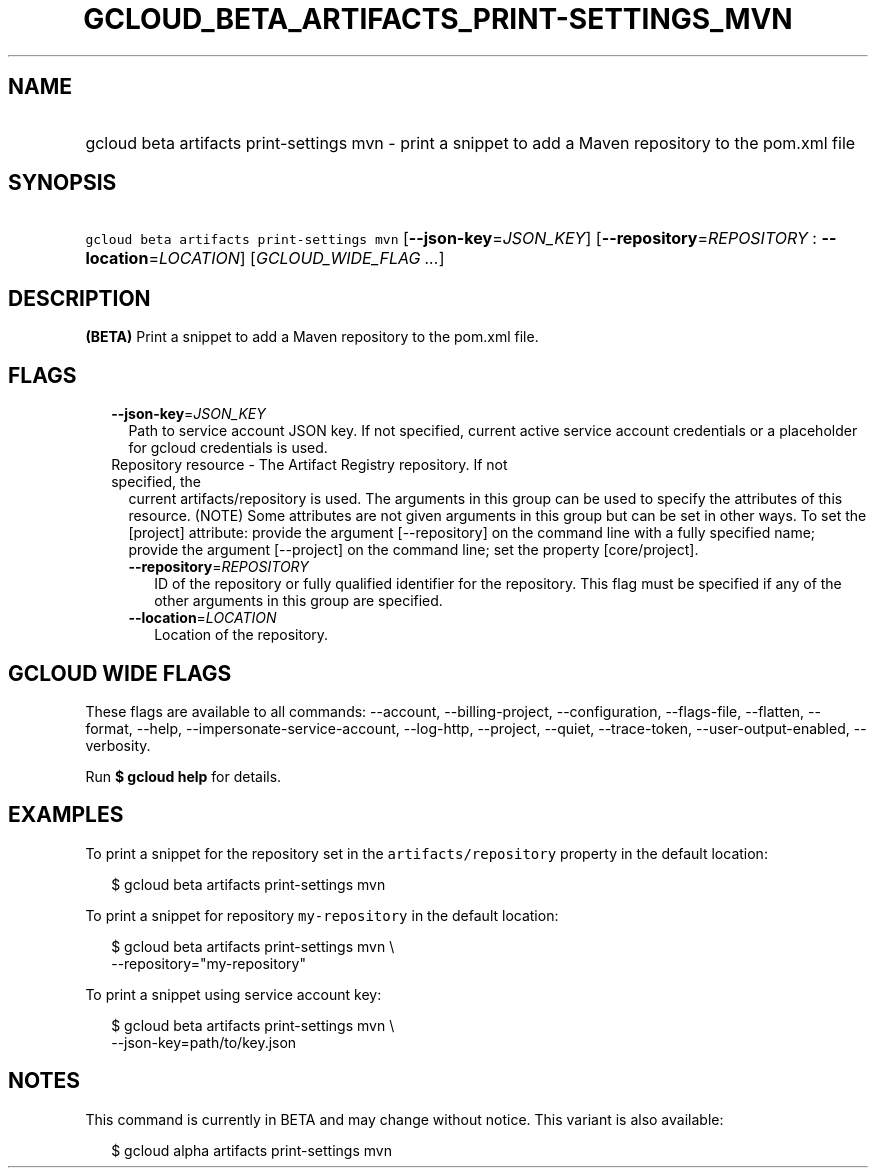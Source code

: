 
.TH "GCLOUD_BETA_ARTIFACTS_PRINT\-SETTINGS_MVN" 1



.SH "NAME"
.HP
gcloud beta artifacts print\-settings mvn \- print a snippet to add a Maven repository to the pom.xml file



.SH "SYNOPSIS"
.HP
\f5gcloud beta artifacts print\-settings mvn\fR [\fB\-\-json\-key\fR=\fIJSON_KEY\fR] [\fB\-\-repository\fR=\fIREPOSITORY\fR\ :\ \fB\-\-location\fR=\fILOCATION\fR] [\fIGCLOUD_WIDE_FLAG\ ...\fR]



.SH "DESCRIPTION"

\fB(BETA)\fR Print a snippet to add a Maven repository to the pom.xml file.



.SH "FLAGS"

.RS 2m
.TP 2m
\fB\-\-json\-key\fR=\fIJSON_KEY\fR
Path to service account JSON key. If not specified, current active service
account credentials or a placeholder for gcloud credentials is used.

.TP 2m

Repository resource \- The Artifact Registry repository. If not specified, the
current artifacts/repository is used. The arguments in this group can be used to
specify the attributes of this resource. (NOTE) Some attributes are not given
arguments in this group but can be set in other ways. To set the [project]
attribute: provide the argument [\-\-repository] on the command line with a
fully specified name; provide the argument [\-\-project] on the command line;
set the property [core/project].

.RS 2m
.TP 2m
\fB\-\-repository\fR=\fIREPOSITORY\fR
ID of the repository or fully qualified identifier for the repository. This flag
must be specified if any of the other arguments in this group are specified.

.TP 2m
\fB\-\-location\fR=\fILOCATION\fR
Location of the repository.


.RE
.RE
.sp

.SH "GCLOUD WIDE FLAGS"

These flags are available to all commands: \-\-account, \-\-billing\-project,
\-\-configuration, \-\-flags\-file, \-\-flatten, \-\-format, \-\-help,
\-\-impersonate\-service\-account, \-\-log\-http, \-\-project, \-\-quiet,
\-\-trace\-token, \-\-user\-output\-enabled, \-\-verbosity.

Run \fB$ gcloud help\fR for details.



.SH "EXAMPLES"

To print a snippet for the repository set in the \f5artifacts/repository\fR
property in the default location:

.RS 2m
$ gcloud beta artifacts print\-settings mvn
.RE

To print a snippet for repository \f5my\-repository\fR in the default location:

.RS 2m
$ gcloud beta artifacts print\-settings mvn \e
    \-\-repository="my\-repository"
.RE

To print a snippet using service account key:

.RS 2m
$ gcloud beta artifacts print\-settings mvn \e
    \-\-json\-key=path/to/key.json
.RE



.SH "NOTES"

This command is currently in BETA and may change without notice. This variant is
also available:

.RS 2m
$ gcloud alpha artifacts print\-settings mvn
.RE

